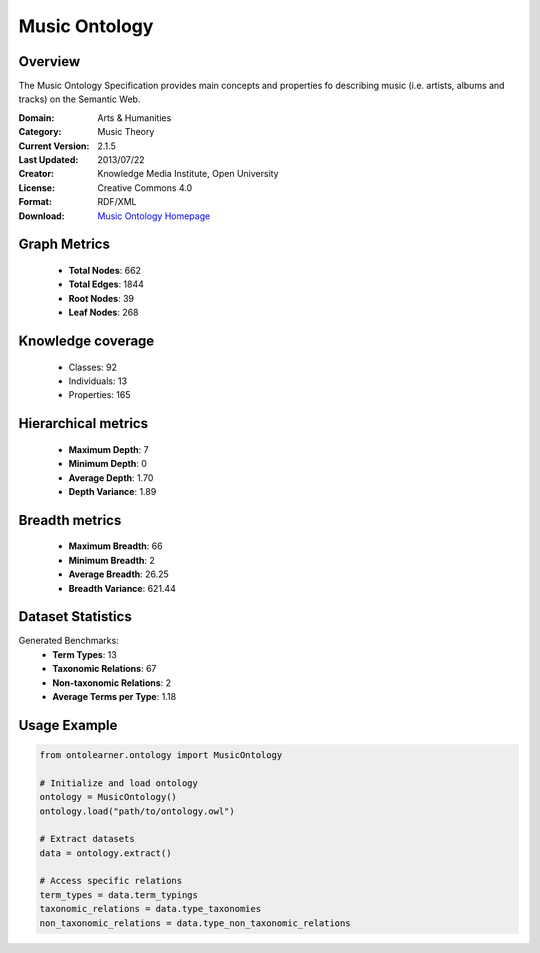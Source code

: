 Music Ontology
==========================

Overview
--------
The Music Ontology Specification provides main concepts and
properties fo describing music (i.e. artists, albums and tracks)
on the Semantic Web.

:Domain: Arts & Humanities
:Category: Music Theory
:Current Version: 2.1.5
:Last Updated: 2013/07/22
:Creator: Knowledge Media Institute, Open University
:License: Creative Commons 4.0
:Format: RDF/XML
:Download: `Music Ontology Homepage <https://github.com/motools/musicontology>`_

Graph Metrics
-------------
    - **Total Nodes**: 662
    - **Total Edges**: 1844
    - **Root Nodes**: 39
    - **Leaf Nodes**: 268

Knowledge coverage
------------------
    - Classes: 92
    - Individuals: 13
    - Properties: 165

Hierarchical metrics
--------------------
    - **Maximum Depth**: 7
    - **Minimum Depth**: 0
    - **Average Depth**: 1.70
    - **Depth Variance**: 1.89

Breadth metrics
------------------
    - **Maximum Breadth**: 66
    - **Minimum Breadth**: 2
    - **Average Breadth**: 26.25
    - **Breadth Variance**: 621.44

Dataset Statistics
------------------
Generated Benchmarks:
    - **Term Types**: 13
    - **Taxonomic Relations**: 67
    - **Non-taxonomic Relations**: 2
    - **Average Terms per Type**: 1.18

Usage Example
-------------
.. code-block:: python

    from ontolearner.ontology import MusicOntology

    # Initialize and load ontology
    ontology = MusicOntology()
    ontology.load("path/to/ontology.owl")

    # Extract datasets
    data = ontology.extract()

    # Access specific relations
    term_types = data.term_typings
    taxonomic_relations = data.type_taxonomies
    non_taxonomic_relations = data.type_non_taxonomic_relations
